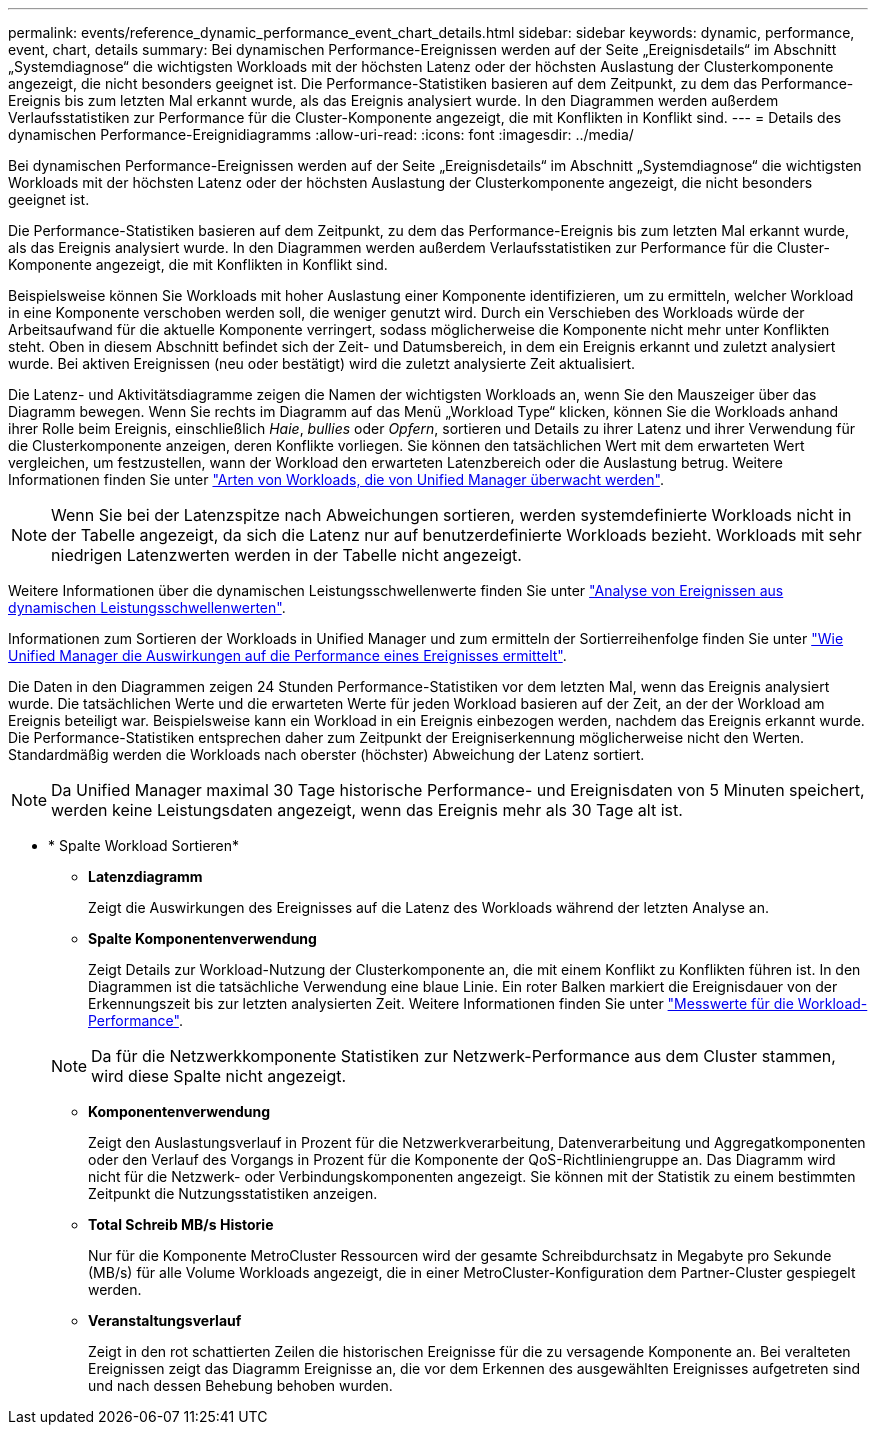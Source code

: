 ---
permalink: events/reference_dynamic_performance_event_chart_details.html 
sidebar: sidebar 
keywords: dynamic, performance, event, chart, details 
summary: Bei dynamischen Performance-Ereignissen werden auf der Seite „Ereignisdetails“ im Abschnitt „Systemdiagnose“ die wichtigsten Workloads mit der höchsten Latenz oder der höchsten Auslastung der Clusterkomponente angezeigt, die nicht besonders geeignet ist. Die Performance-Statistiken basieren auf dem Zeitpunkt, zu dem das Performance-Ereignis bis zum letzten Mal erkannt wurde, als das Ereignis analysiert wurde. In den Diagrammen werden außerdem Verlaufsstatistiken zur Performance für die Cluster-Komponente angezeigt, die mit Konflikten in Konflikt sind. 
---
= Details des dynamischen Performance-Ereignidiagramms
:allow-uri-read: 
:icons: font
:imagesdir: ../media/


[role="lead"]
Bei dynamischen Performance-Ereignissen werden auf der Seite „Ereignisdetails“ im Abschnitt „Systemdiagnose“ die wichtigsten Workloads mit der höchsten Latenz oder der höchsten Auslastung der Clusterkomponente angezeigt, die nicht besonders geeignet ist.

Die Performance-Statistiken basieren auf dem Zeitpunkt, zu dem das Performance-Ereignis bis zum letzten Mal erkannt wurde, als das Ereignis analysiert wurde. In den Diagrammen werden außerdem Verlaufsstatistiken zur Performance für die Cluster-Komponente angezeigt, die mit Konflikten in Konflikt sind.

Beispielsweise können Sie Workloads mit hoher Auslastung einer Komponente identifizieren, um zu ermitteln, welcher Workload in eine Komponente verschoben werden soll, die weniger genutzt wird. Durch ein Verschieben des Workloads würde der Arbeitsaufwand für die aktuelle Komponente verringert, sodass möglicherweise die Komponente nicht mehr unter Konflikten steht. Oben in diesem Abschnitt befindet sich der Zeit- und Datumsbereich, in dem ein Ereignis erkannt und zuletzt analysiert wurde. Bei aktiven Ereignissen (neu oder bestätigt) wird die zuletzt analysierte Zeit aktualisiert.

Die Latenz- und Aktivitätsdiagramme zeigen die Namen der wichtigsten Workloads an, wenn Sie den Mauszeiger über das Diagramm bewegen. Wenn Sie rechts im Diagramm auf das Menü „Workload Type“ klicken, können Sie die Workloads anhand ihrer Rolle beim Ereignis, einschließlich _Haie_, _bullies_ oder _Opfern_, sortieren und Details zu ihrer Latenz und ihrer Verwendung für die Clusterkomponente anzeigen, deren Konflikte vorliegen. Sie können den tatsächlichen Wert mit dem erwarteten Wert vergleichen, um festzustellen, wann der Workload den erwarteten Latenzbereich oder die Auslastung betrug. Weitere Informationen finden Sie unter link:..//performance-checker/concept_types_of_workloads_monitored_by_unified_manager.html["Arten von Workloads, die von Unified Manager überwacht werden"].

[NOTE]
====
Wenn Sie bei der Latenzspitze nach Abweichungen sortieren, werden systemdefinierte Workloads nicht in der Tabelle angezeigt, da sich die Latenz nur auf benutzerdefinierte Workloads bezieht. Workloads mit sehr niedrigen Latenzwerten werden in der Tabelle nicht angezeigt.

====
Weitere Informationen über die dynamischen Leistungsschwellenwerte finden Sie unter link:../performance-checker/concept_analyze_events_from_dynamic_performance_thresholds.html["Analyse von Ereignissen aus dynamischen Leistungsschwellenwerten"].

Informationen zum Sortieren der Workloads in Unified Manager und zum ermitteln der Sortierreihenfolge finden Sie unter link:../performance-checker/concept_how_um_determines_performance_impact_for_incident.html["Wie Unified Manager die Auswirkungen auf die Performance eines Ereignisses ermittelt"].

Die Daten in den Diagrammen zeigen 24 Stunden Performance-Statistiken vor dem letzten Mal, wenn das Ereignis analysiert wurde. Die tatsächlichen Werte und die erwarteten Werte für jeden Workload basieren auf der Zeit, an der der Workload am Ereignis beteiligt war. Beispielsweise kann ein Workload in ein Ereignis einbezogen werden, nachdem das Ereignis erkannt wurde. Die Performance-Statistiken entsprechen daher zum Zeitpunkt der Ereigniserkennung möglicherweise nicht den Werten. Standardmäßig werden die Workloads nach oberster (höchster) Abweichung der Latenz sortiert.

[NOTE]
====
Da Unified Manager maximal 30 Tage historische Performance- und Ereignisdaten von 5 Minuten speichert, werden keine Leistungsdaten angezeigt, wenn das Ereignis mehr als 30 Tage alt ist.

====
* * Spalte Workload Sortieren*
+
** *Latenzdiagramm*
+
Zeigt die Auswirkungen des Ereignisses auf die Latenz des Workloads während der letzten Analyse an.

** *Spalte Komponentenverwendung*
+
Zeigt Details zur Workload-Nutzung der Clusterkomponente an, die mit einem Konflikt zu Konflikten führen ist. In den Diagrammen ist die tatsächliche Verwendung eine blaue Linie. Ein roter Balken markiert die Ereignisdauer von der Erkennungszeit bis zur letzten analysierten Zeit. Weitere Informationen finden Sie unter link:../performance-checker/reference_workload_performance_measurement_values.html["Messwerte für die Workload-Performance"].

+
[NOTE]
====
Da für die Netzwerkkomponente Statistiken zur Netzwerk-Performance aus dem Cluster stammen, wird diese Spalte nicht angezeigt.

====
** *Komponentenverwendung*
+
Zeigt den Auslastungsverlauf in Prozent für die Netzwerkverarbeitung, Datenverarbeitung und Aggregatkomponenten oder den Verlauf des Vorgangs in Prozent für die Komponente der QoS-Richtliniengruppe an. Das Diagramm wird nicht für die Netzwerk- oder Verbindungskomponenten angezeigt. Sie können mit der Statistik zu einem bestimmten Zeitpunkt die Nutzungsstatistiken anzeigen.

** *Total Schreib MB/s Historie*
+
Nur für die Komponente MetroCluster Ressourcen wird der gesamte Schreibdurchsatz in Megabyte pro Sekunde (MB/s) für alle Volume Workloads angezeigt, die in einer MetroCluster-Konfiguration dem Partner-Cluster gespiegelt werden.

** *Veranstaltungsverlauf*
+
Zeigt in den rot schattierten Zeilen die historischen Ereignisse für die zu versagende Komponente an. Bei veralteten Ereignissen zeigt das Diagramm Ereignisse an, die vor dem Erkennen des ausgewählten Ereignisses aufgetreten sind und nach dessen Behebung behoben wurden.




